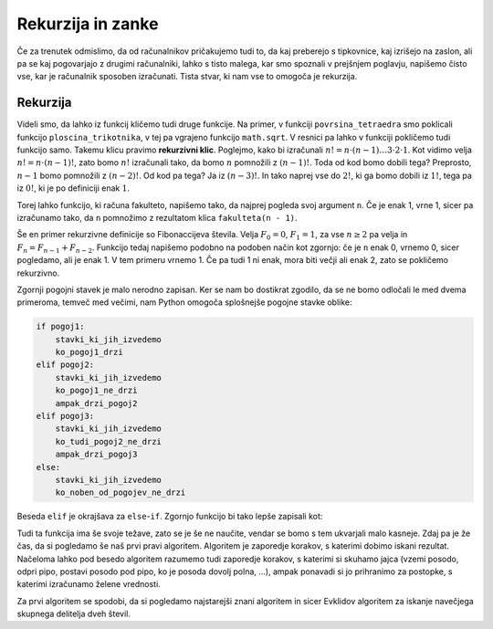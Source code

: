 Rekurzija in zanke
==================

Če za trenutek odmislimo, da od računalnikov pričakujemo tudi to, da kaj
preberejo s tipkovnice, kaj izrišejo na zaslon, ali pa se kaj pogovarjajo z
drugimi računalniki, lahko s tisto malega, kar smo spoznali v prejšnjem
poglavju, napišemo čisto vse, kar je računalnik sposoben izračunati. Tista
stvar, ki nam vse to omogoča je rekurzija.

Rekurzija
---------

Videli smo, da lahko iz funkcij kličemo tudi druge funkcije. Na primer, v
funkciji ``povrsina_tetraedra`` smo poklicali funkcijo ``ploscina_trikotnika``,
v tej pa vgrajeno funkcijo ``math.sqrt``. V resnici pa lahko v funkciji
pokličemo tudi funkcijo samo. Takemu klicu pravimo **rekurzivni klic**.
Poglejmo, kako bi izračunali :math:`n! = n \cdot (n - 1) \dots 3 \cdot 2 \cdot
1`. Kot vidimo velja :math:`n! = n \cdot (n - 1)!`, zato bomo :math:`n!`
izračunali tako, da bomo :math:`n` pomnožili z :math:`(n - 1)!`. Toda od kod
bomo dobili tega? Preprosto, :math:`n - 1` bomo pomnožili z :math:`(n - 2)!`. Od
kod pa tega? Ja iz :math:`(n - 3)!`. In tako naprej vse do :math:`2!`, ki ga
bomo dobili iz :math:`1!`, tega pa iz :math:`0!`, ki je po definiciji enak
:math:`1`.

Torej lahko funkcijo, ki računa fakulteto, napišemo tako, da najprej pogleda
svoj argument ``n``. Če je enak 1, vrne 1, sicer pa izračunamo tako, da ``n``
pomnožimo z rezultatom klica ``fakulteta(n - 1)``.

.. testcode::

    def fakulteta(n):
        '''Vrne fakulteto naravnega števila n.'''
        if n == 0:
            return 1
        else:
            return n * fakulteta(n - 1)

.. doctest::

    >>> fakulteta(1)
    1
    >>> fakulteta(5)
    120
    >>> fakulteta(10)
    3628800

Še en primer rekurzivne definicije so Fibonaccijeva števila. Velja :math:`F_0 = 0`,
:math:`F_1 = 1`, za vse :math:`n \ge 2` pa velja in :math:`F_{n} = F_{n - 1} + F_{n - 2}`.
Funkcijo tedaj napišemo podobno na podoben način kot zgornjo: če
je ``n`` enak 0, vrnemo 0, sicer pogledamo, ali je enak 1. V tem primeru vrnemo
1. Če pa tudi 1 ni enak, mora biti večji ali enak 2, zato se pokličemo
rekurzivno.

.. testcode::

    def fibonacci(n):
        if n == 0:
            return 0
        else:
            if n == 1:
                return 1
            else:
                return fibonacci(n - 1) + fibonacci(n - 2)

.. doctest::

    >>> fibonacci(3)
    2
    >>> fibonacci(4)
    3
    >>> fibonacci(5)
    5
    >>> fibonacci(20)
    6765

Zgornji pogojni stavek je malo nerodno zapisan. Ker se nam bo dostikrat zgodilo,
da se ne bomo odločali le med dvema primeroma, temveč med večimi, nam Python omogoča
splošnejše pogojne stavke oblike:

.. code::

    if pogoj1:
        stavki_ki_jih_izvedemo
        ko_pogoj1_drzi
    elif pogoj2:
        stavki_ki_jih_izvedemo
        ko_pogoj1_ne_drzi
        ampak_drzi_pogoj2
    elif pogoj3:
        stavki_ki_jih_izvedemo
        ko_tudi_pogoj2_ne_drzi
        ampak_drzi_pogoj3
    else:
        stavki_ki_jih_izvedemo
        ko_noben_od_pogojev_ne_drzi

Beseda ``elif`` je okrajšava za ``else``-``if``. Zgornjo funkcijo bi tako lepše zapisali kot:

.. testcode::

    def fibonacci(n):
        if n == 0:
            return 0
        elif n == 1:
            return 1
        else:
            return fibonacci(n - 1) + fibonacci(n - 2)

Tudi ta funkcija ima še svoje težave, zato se je še ne naučite, vendar se bomo s
tem ukvarjali malo kasneje. Zdaj pa je že čas, da si pogledamo še naš prvi pravi
algoritem. Algoritem je zaporedje korakov, s katerimi dobimo iskani rezultat.
Načeloma lahko pod besedo algoritem razumemo tudi zaporedje korakov, s katerimi
si skuhamo jajca (vzemi posodo, odpri pipo, postavi posodo pod pipo, ko je
posoda dovolj polna, …), ampak ponavadi si jo prihranimo za postopke, s katerimi
izračunamo želene vrednosti.

Za prvi algoritem se spodobi, da si pogledamo najstarejši znani algoritem in
sicer Evklidov algoritem za iskanje navečjega skupnega delitelja dveh števil.

.. testcode::

    def gcd(m, n):
        '''Vrne največji skupni delitelj števil m in n.'''
        if n == 0:
            return m
        else:
            return gcd(n, m % n)
